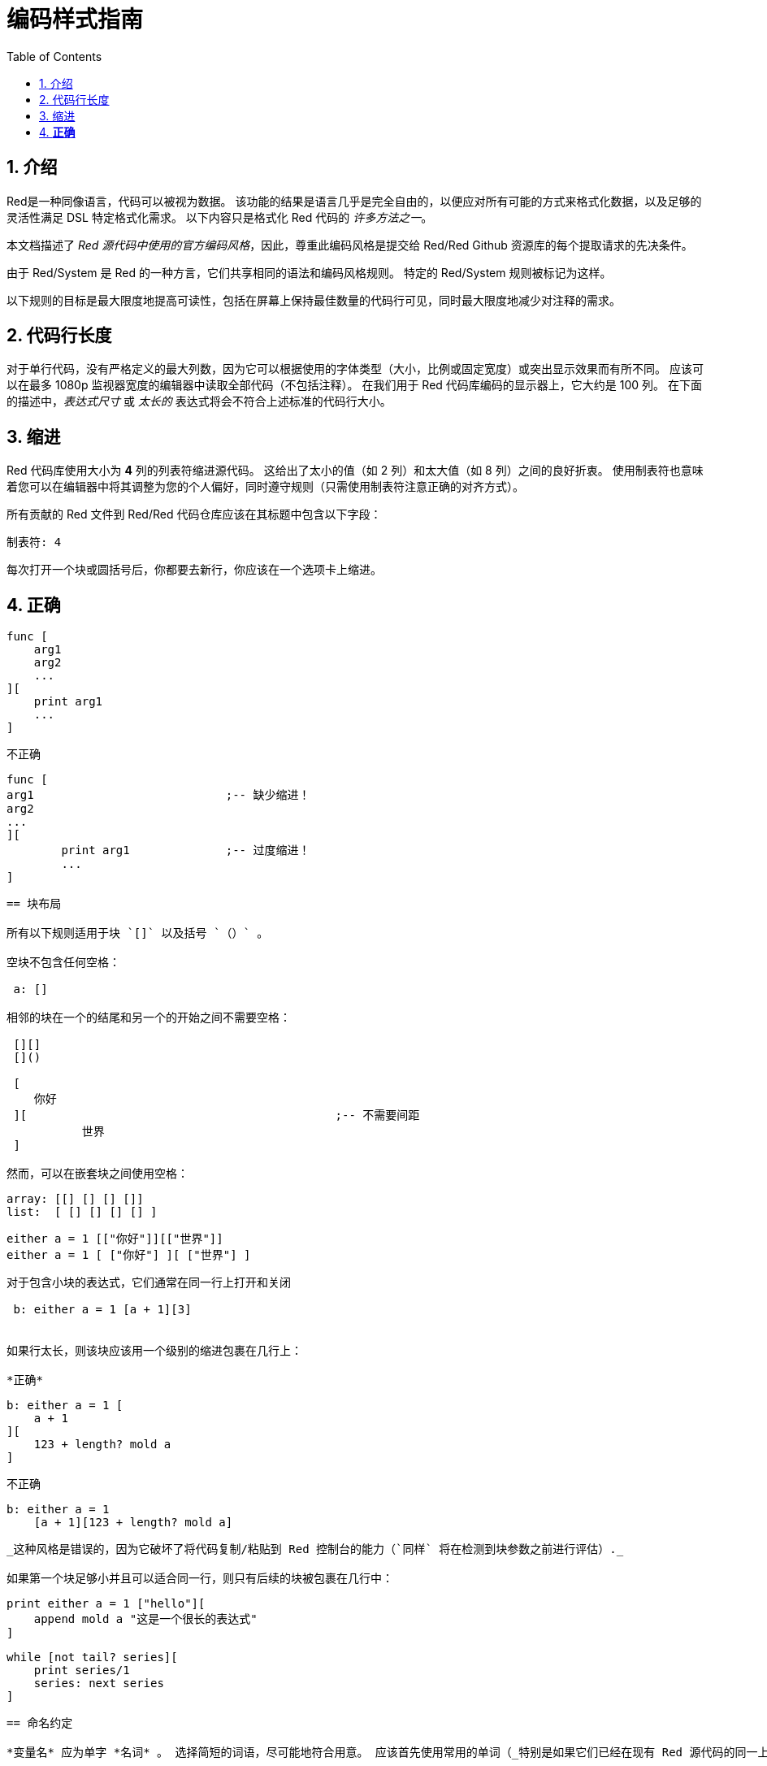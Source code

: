 = 编码样式指南
:toc:
:numbered:

== 介绍 

Red是一种同像语言，代码可以被视为数据。 该功能的结果是语言几乎是完全自由的，以便应对所有可能的方式来格式化数据，以及足够的灵活性满足 DSL 特定格式化需求。 以下内容只是格式化 Red 代码的 _许多方法之一_。

本文档描述了 _Red 源代码中使用的官方编码风格_，因此，尊重此编码风格是提交给 Red/Red Github 资源库的每个提取请求的先决条件。

由于 Red/System 是 Red 的一种方言，它们共享相同的语法和编码风格规则。 特定的 Red/System 规则被标记为这样。

以下规则的目标是最大限度地提高可读性，包括在屏幕上保持最佳数量的代码行可见，同时最大限度地减少对注释的需求。

== 代码行长度 

对于单行代码，没有严格定义的最大列数，因为它可以根据使用的字体类型（大小，比例或固定宽度）或突出显示效果而有所不同。 应该可以在最多 1080p 监视器宽度的编辑器中读取全部代码（不包括注释）。 在我们用于 Red 代码库编码的显示器上，它大约是 100 列。 在下面的描述中，_表达式尺寸_ 或 _太长的_ 表达式将会不符合上述标准的代码行大小。

== 缩进 

Red 代码库使用大小为 *4* 列的列表符缩进源代码。 这给出了太小的值（如 2 列）和太大值（如 8 列）之间的良好折衷。 使用制表符也意味着您可以在编辑器中将其调整为您的个人偏好，同时遵守规则（只需使用制表符注意正确的对齐方式）。

所有贡献的 Red 文件到 Red/Red 代码仓库应该在其标题中包含以下字段：

 制表符: 4

每次打开一个块或圆括号后，你都要去新行，你应该在一个选项卡上缩进。

*正确*
----
 func [
     arg1
     arg2
     ...
 ][
     print arg1
     ...
 ]
----
不正确
---- 
 func [
 arg1				;-- 缺少缩进！
 arg2
 ...
 ][
		print arg1		;-- 过度缩进！
		...
 ]
----

== 块布局 

所有以下规则适用于块 `[]` 以及括号 `（）` 。

空块不包含任何空格：
 
 a: []
 
相邻的块在一个的结尾和另一个的开始之间不需要空格：
 
 [][]
 []()

 [
    你好
 ][						;-- 不需要间距
	   世界
 ]
 
然而，可以在嵌套块之间使用空格：
----
 array: [[] [] [] []]
 list:  [ [] [] [] [] ]

 either a = 1 [["你好"]][["世界"]]
 either a = 1 [ ["你好"] ][ ["世界"] ]
----

对于包含小块的表达式，它们通常在同一行上打开和关闭
 
 b: either a = 1 [a + 1][3]
 

如果行太长，则该块应该用一个级别的缩进包裹在几行上：

*正确*
----
 b: either a = 1 [
     a + 1
 ][
     123 + length? mold a
 ]
----

不正确
----
 b: either a = 1 
     [a + 1][123 + length? mold a]
----
_这种风格是错误的，因为它破坏了将代码复制/粘贴到 Red 控制台的能力（`同样` 将在检测到块参数之前进行评估）._

如果第一个块足够小并且可以适合同一行，则只有后续的块被包裹在几行中：
----
 print either a = 1 ["hello"][
     append mold a "这是一个很长的表达式"
 ]

 while [not tail? series][
     print series/1
     series: next series
 ]
----

== 命名约定 

*变量名* 应为单字 *名词* 。 选择简短的词语，尽可能地符合用意。 应该首先使用常用的单词（_特别是如果它们已经在现有 Red 源代码的同一上下文语境中使用过_）。 如果需要，请使用 http://www.thesaurus.com/browse/synonym[synonyms dictionary]v，找到能使用的最好的单词。 应尽可能避免单字母或缩写词（除非缩写词常用）。

由多个单词组成的名称用短划线 `-` 字符分隔。 只有在找不到合适的单词时或者与已经使用的单词混淆才会使用双字的名称。 由两个以上的单词组成的变量名称只能在极少数情况下使用。 尽可能多地使用单个词让代码水平方向更加紧凑，大大提高可读性。 避免无用的冗长。

*正确*
----
 code: 123456
 name: "John"
 table: [2 6 8 4 3]
 lost-items: []

 unless tail? list [author: select list index]
----

不正确
----
 code_for_article: 123456
 Mytable: [2 6 8 4 3]
 lostItems: []

 unless tail? list-of-books [author-property: select list-of-books selected-index]
----

*函数名称* 应该努力成为单字 _变量_ ，以表达一个动作，虽然通常需要两个或三个字的名字。 应尽可能避免超过三个字。 变量命名约定也适用于函数名称。 一个名词或一个形容词，后跟一个问号也被接受。 通常，它表示返回值是 `logic!` 类型，但这不是严格的规则，因为它可以方便地形成用于检索属性的单字动作名称（例如 `length?`, `index?`）。 当用两个或多个单词形成函数名称时，始终将动词放在第一个位置。 如果为变量和函数仔细挑选了名称，则代码会变成近乎自带文档，通常这会减少对注释的需要。

*正确*
----
 make:   func [...
 reduce: func [...
 allow:  func [...
 crunch: func [...
----

不正确
----
 length:    func [...
 future:    func [...
 position:  func [...
 blue-fill: func [...		;-- 应填充蓝色
----

这些适用于操作系统或非 Red 第三方 API 名称的命名规则有一个例外。 为了使 API 特定的功能和结构字段名称易于识别，应使用其原始名称。 它在视觉上有助于区分这些导入的名称与常规 Red 或 Red/System 代码。 例如：

----
 tagMSG: alias struct! [
     hWnd   [handle!]
     msg    [integer!]
     wParam [integer!]
     lParam [integer!]
     time   [integer!]
     x      [integer!]
     y      [integer!]	
  ]

 #import [
    "User32.dll" stdcall [
        CreateWindowEx: "CreateWindowExW" [
            dwExStyle    [integer!]
            lpClassName  [c-string!]
            lpWindowName [c-string!]
            dwStyle      [integer!]
            x            [integer!]
            y            [integer!]
            nWidth       [integer!]
            nHeight      [integer!]
            hWndParent   [handle!]
            hMenu        [handle!]
            hInstance    [handle!]
            lpParam      [int-ptr!]
            return:      [handle!]
        ]
    ]
]
----

== 大小写 

默认情况下，所有变量和函数名称都应为小写，除非有很好的理由使用大写字母，例如：

* 名字是缩写，例如 GMT（格林威治标准时间）
* 名称是操作系统或（非 Red）第三方 API 相关的

== 宏 (Red/System) anchor:macros-redsystem[]

应用相同的命名约定来获取 Red/System 宏名称。 宏通常使用大写字母作为名称的一种方式，以便轻松地与其余代码区分开（除非意图明确地使其看起来像常规代码，如伪自定义数据类型定义）。 当使用多个单词时，它们由下划线 `_` 字符分隔，以增加与常规代码的差异。

_（TBD：提取 Red 代码库中使用的所有单字名称作为示例）_

== 函数定义 

一般规则是将定义块保留在一行之内。 代码块可以在同一行或多行上。 在 Red/System 的情况下，由于定义块往往更长，大多数函数定义块都被包裹在几行中，所以为了视觉一致性，通常会包含更小规模的块。

*正确*
----
 do-nothing: func [][]
 increment: func [n [integer!]][n + 1]

 increment: func [n [integer!]][
    n + 1
 ]

 increment: func [
     n [integer!]
 ][
     n + 1
 ]
----
不正确
----
 do-nothing: func [
 ][
 ]

 do-nothing: func [

 ][

 ]

 increment: func [
     n [integer!]
 ][n + 1]
----

当定义块太长时，它应该被包裹进好几行中。 封装定义块时，每个类型定义必须与其参数在同一行上。 可选属性块应该在其自己的行上。 每个语句新起一行。 如果后跟一个参数，则参数可以在同一行或具有缩进的新行（仅与同一定义块中的其他改进一致）。 对于 /local 语句，如果本地关键字后面没有类型注释，则可以将它们放在同一行上。

当将定义块封装在几行中时，建议将连续参数的数据类型定义对齐在同一列上，以便于阅读。 这种对齐最好使用制表符（如果你严格遵循这些编码风格规则），否则使用空格。

*正确*
----
 make-world: func [
     earth	 [word!]
     wind 	 [bitset!]
     fire	 [binary!]
     water	 [string!]
     /with
         thunder [url!]
     /only
     /into
         space   [block! none!]
     /local
	 plants animals men women computers robots
 ][
     ...
 ]
----
不正确
----
 make-world: func [
  	[throw] earth [word!]		;-- 属性块不在自己的行上
    	wind	[bitset!]
    	fire [binary!]			;-- 未对齐类型定义
    	water	[string!]
    	/with
            thunder [url!]
    	/only
    	/into space [block! none!]	;-- 与格式化 /with 不一致
    	/local
    	    plants animals		;-- 断行太早了
    	    men women computers robots
][
	...
]
----

对于文本串，如果定义块被包裹，主要（描述函数）应该在自己所在的行上。 参数和语句文本字符串应与其描述的项目在同一行。 文字块以大写字母开始，不需要结束点（当通过 `help` 功能打印在屏幕上时它会自动添加）。

*正确*
----
 increment: func ["Add 1 to the argument value" n][n + 1]

 make-world: func [
     "建立新世界"
     earth    [word!]      "1st element"
     wind     [bitset!]    "2nd element"
     fire     [binary!]    "3rd element"
     water    [string!]
     /with 		   "Additional element"
         thunder [url!]
     /only		   "Not implemented yet"
     /into		   "Provides a container"
         space [unset!]    "The container"
     /local
         plants animals men women computers robots
 ][
	...
 ]
----
不正确
----
 make-world: func ["建立新世界"	;-- 应该新起一行
     earth	[word!]		"1st element"
     wind	[bitset!]	  "2nd element"	;-- 过度缩进
     fire	[binary!]
     "3rd element"			;-- 应与 `fire` 在同一行
     water	[string!]
     /with 			"Additional element"
    		thunder [url!]
     /only "Not implemented yet"	;-- 应与其他文字块对齐
     /into
           "Provides a container"      ;-- 应该遵循语句
    	    space [unset!]	"The container"
     /local
         plants animals men women computers robots
 ][
    	...
 ]
----

== Function calls 

Arguments are following the function call on the same line. If the line becomes too long, arguments can be wrapped over several lines (one argument per line) with an indentation.

*正确*
----
 foo arg1 arg2 arg3 arg4 arg5

 process-many
     argument1
     argument2
     argument3
     argument4
     argument5
----
不正确
----
 foo arg1 arg2 arg3
     arg4 arg5

 foo
     arg1 arg2 arg3
     arg4 arg5

 process-many
     argument1
         argument2
             argument3
                 argument4
                     argument5
----

For long expressions with many nested parts, spotting the bounds of each expression can be sometimes difficult. Using parenthesis for grouping a nested call with its arguments is acceptable (but not mandatory).
----
 head insert (copy/part [1 2 3 4] 2) (length? mold (2 + index? find "Hello" #"o"))

 head insert 
     copy/part [1 2 3 4] 2
     length? mold (2 + index? find "Hello" #"o")
----

== Comments 

In Red codebase:

* comments are written using the `;--` prefix (stronger visual clue)
* single-line comments start at column 57 (works best on average, else column 53)
* multi-line comments are done using several single-line prefixes rather than `comment {...}` constructions.

The general rule is to put comments on the same line as the beginning of the corresponding code instead of on a new line in order to save significant vertical space. Though, if the comment is used for separating chunks of code, then putting it on a new line is fine.

== String syntax 

Use `""` for single-line strings. The `{}` form is reserved for multi-line strings. Respecting this rule ensures:

* a more consistent source representation before and after LOADing code
* better convey of meaning

One exception to the rule is when a single-line string includes the " character itself. In this case, it is preferred to use the `{}` form rather than escaping the quote `^"` as it is more readable.

== New line usage 

TBD